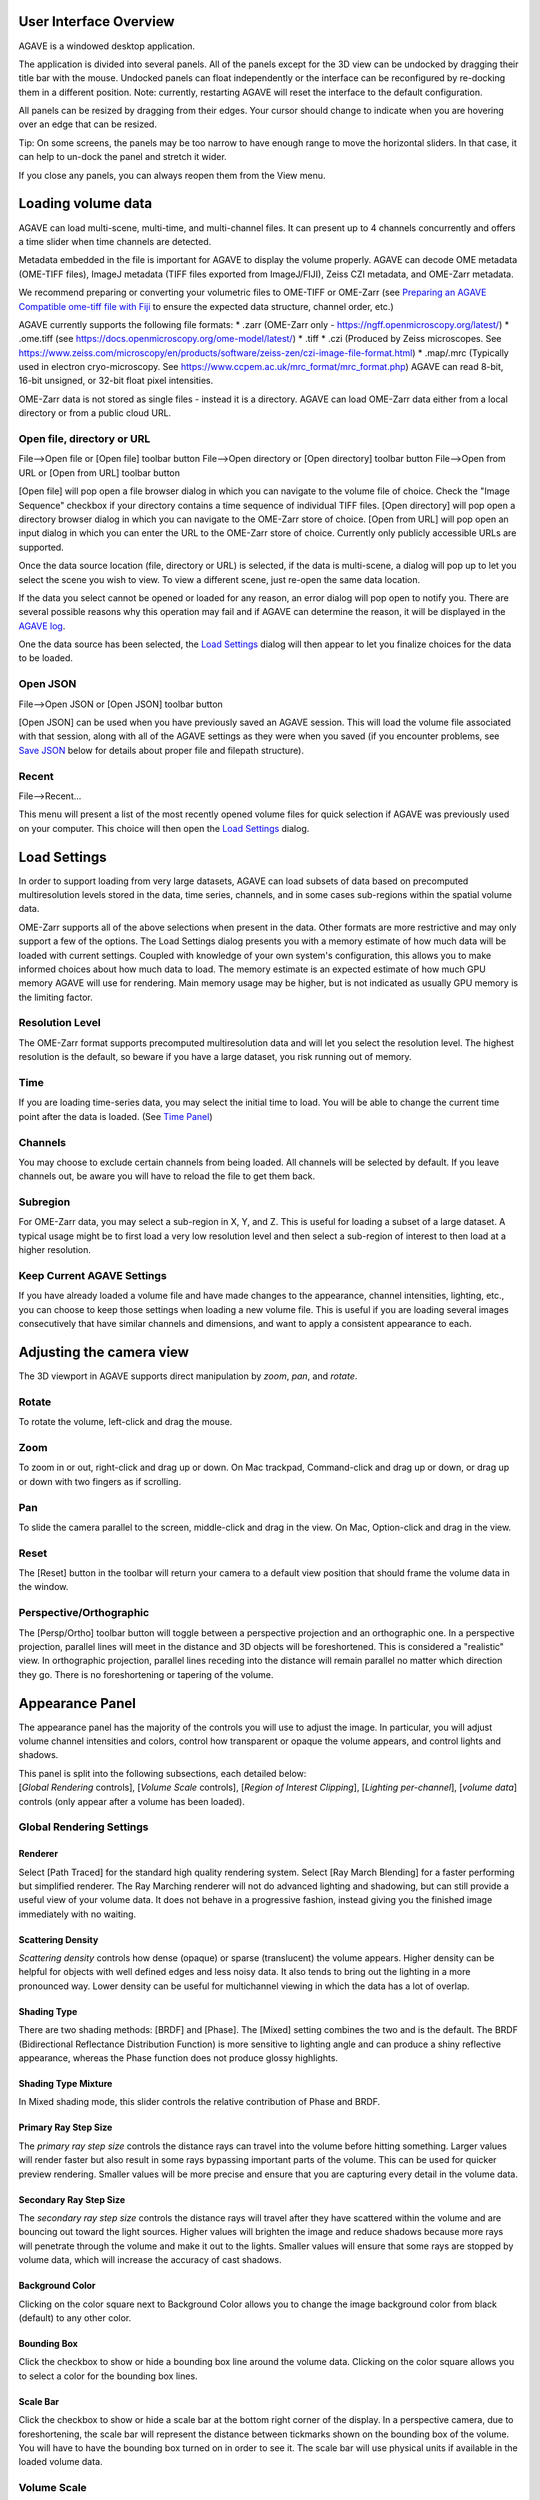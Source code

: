 User Interface Overview
-----------------------

AGAVE is a windowed desktop application.

The application is divided into several panels. All of the panels except
for the 3D view can be undocked by dragging their title bar with the
mouse. Undocked panels can float independently or the interface can be
reconfigured by re-docking them in a different position. Note:
currently, restarting AGAVE will reset the interface to the default
configuration.

All panels can be resized by dragging from their edges. Your cursor
should change to indicate when you are hovering over an edge that can be
resized.

Tip: On some screens, the panels may be too narrow to have enough range
to move the horizontal sliders. In that case, it can help to un-dock the
panel and stretch it wider.

If you close any panels, you can always reopen them from the View menu.

Loading volume data
-------------------

AGAVE can load multi-scene, multi-time, and multi-channel files. It can
present up to 4 channels concurrently and offers a time slider when time
channels are detected.

Metadata embedded in the file is important for AGAVE to display the
volume properly. AGAVE can decode OME metadata (OME-TIFF files), ImageJ
metadata (TIFF files exported from ImageJ/FIJI), Zeiss CZI metadata, and OME-Zarr metadata.

We recommend preparing or converting your volumetric files to OME-TIFF or OME-Zarr
(see `Preparing an AGAVE Compatible ome-tiff file with
Fiji <#preparing-an-agave-compatible-ome-tiff-file-with-fiji>`__ to
ensure the expected data structure, channel order, etc.)

AGAVE currently supports the following file formats:
* .zarr (OME-Zarr only - https://ngff.openmicroscopy.org/latest/)
* .ome.tiff (see https://docs.openmicroscopy.org/ome-model/latest/)
* .tiff
* .czi (Produced by Zeiss microscopes. See https://www.zeiss.com/microscopy/en/products/software/zeiss-zen/czi-image-file-format.html)
* .map/.mrc (Typically used in electron cryo-microscopy. See https://www.ccpem.ac.uk/mrc_format/mrc_format.php)
AGAVE can read 8-bit, 16-bit unsigned, or 32-bit float pixel intensities.  

OME-Zarr data is not stored as single files - instead it is a directory.  AGAVE can load OME-Zarr data either from a local directory or from a public cloud URL.

Open file, directory or URL
~~~~~~~~~~~~~~~~~~~~~~~~~~~

File-->Open file or \[Open file\] toolbar button
File-->Open directory or \[Open directory\] toolbar button
File-->Open from URL or \[Open from URL\] toolbar button

\[Open file\] will pop open a file browser dialog in which you can navigate to the
volume file of choice.  Check the "Image Sequence" checkbox if your directory contains a time sequence of individual TIFF files.
\[Open directory\] will pop open a directory browser dialog in which you can navigate to the
OME-Zarr store of choice.
\[Open from URL\] will pop open an input dialog in which you can enter the URL to the
OME-Zarr store of choice.  Currently only publicly accessible URLs are supported.

Once the data source location (file, directory or URL) is selected, if the data is multi-scene, a dialog will
pop up to let you select the scene you wish to view. To view a different
scene, just re-open the same data location.

If the data you select cannot be opened or loaded for any reason, an error dialog will pop open
to notify you. There are several possible reasons why this operation may
fail and if AGAVE can determine the reason, it will be displayed in the
`AGAVE log <#agave-log>`__.

One the data source has been selected, the `Load Settings <#load-settings>`__ dialog will then appear to let you finalize choices for the data to be loaded.

Open JSON
~~~~~~~~~

File-->Open JSON or \[Open JSON\] toolbar button

\[Open JSON\] can be used when you have previously saved an AGAVE session. This will
load the volume file associated with that session, along with all of the
AGAVE settings as they were when you saved (if you encounter problems,
see `Save JSON <#save-json>`__ below for details about proper file and
filepath structure).

Recent
~~~~~~

File-->Recent...

This menu will present a list of the most recently opened volume files
for quick selection if AGAVE was previously used on your computer.
This choice will then open the `Load Settings <#load-settings>`__ dialog.

Load Settings
-------------

In order to support loading from very large datasets, AGAVE can load subsets of data 
based on precomputed multiresolution levels stored in the data, time series, channels, 
and in some cases sub-regions within the spatial volume data. 

OME-Zarr supports all of the above selections when present in the data.  Other formats are more restrictive and may only support a few of the options.
The Load Settings dialog presents you with a memory estimate of how much data will be loaded with current settings.  Coupled with knowledge of your own system's configuration, this allows you to make informed choices about how much data to load.
The memory estimate is an expected estimate of how much GPU memory AGAVE will use for rendering.  Main memory usage may be higher, but is not indicated as usually GPU memory is the limiting factor.

Resolution Level
~~~~~~~~~~~~~~~~

The OME-Zarr format supports precomputed multiresolution data and will let you select the resolution level.
The highest resolution is the default, so beware if you have a large dataset, you risk running out of memory. 

Time
~~~~

If you are loading time-series data, you may select the initial time to load.
You will be able to change the current time point after the data is loaded. 
(See `Time Panel <#time-panel>`__)

Channels
~~~~~~~~

You may choose to exclude certain channels from being loaded.  
All channels will be selected by default. If you leave channels out, be aware you will have to reload the file to get them back.

Subregion
~~~~~~~~~

For OME-Zarr data, you may select a sub-region in X, Y, and Z. This is useful for loading a subset of a large dataset.
A typical usage might be to first load a very low resolution level and then select a sub-region of interest to then load at a higher resolution.

Keep Current AGAVE Settings
~~~~~~~~~~~~~~~~~~~~~~~~~~~

If you have already loaded a volume file and have made changes to the appearance, channel intensities, lighting, etc., you can choose to keep those settings when loading a new volume file.
This is useful if you are loading several images consecutively that have similar channels and dimensions, and want to apply a consistent appearance to each.

Adjusting the camera view
-------------------------

The 3D viewport in AGAVE supports direct manipulation by *zoom*, *pan*,
and *rotate*.

Rotate
~~~~~~

To rotate the volume, left-click and drag the mouse.

Zoom
~~~~

To zoom in or out, right-click and drag up or down. On Mac trackpad,
Command-click and drag up or down, or drag up or down with two fingers
as if scrolling.

Pan
~~~

To slide the camera parallel to the screen, middle-click and drag in the
view. On Mac, Option-click and drag in the view.

Reset
~~~~~

The \[Reset\] button in the toolbar will return your camera to a default view position
that should frame the volume data in the window.

Perspective/Orthographic
~~~~~~~~~~~~~~~~~~~~~~~~

The \[Persp/Ortho\] toolbar button will toggle between a perspective projection and an
orthographic one. In a perspective projection, parallel lines will meet
in the distance and 3D objects will be foreshortened. This is considered
a "realistic" view. In orthographic projection, parallel lines receding
into the distance will remain parallel no matter which direction they
go. There is no foreshortening or tapering of the volume.

Appearance Panel
----------------

The appearance panel has the majority of the controls you will use to
adjust the image. In particular, you will adjust volume channel
intensities and colors, control how transparent or opaque the volume
appears, and control lights and shadows.

| This panel is split into the following subsections, each detailed below:
| [*Global Rendering* controls], [*Volume Scale* controls], [*Region of Interest Clipping*\ ], [*Lighting per-channel*\ ], [*volume data*\ ] controls (only appear after a volume has been loaded).

Global Rendering Settings
~~~~~~~~~~~~~~~~~~~~~~~~~

Renderer
^^^^^^^^

Select \[Path Traced\] for the standard high quality rendering system. Select \[Ray March Blending\]
for a faster performing but simplified renderer. The Ray Marching
renderer will not do advanced lighting and shadowing, but can still
provide a useful view of your volume data. It does not behave in a
progressive fashion, instead giving you the finished image immediately
with no waiting.

Scattering Density
^^^^^^^^^^^^^^^^^^

*Scattering density* controls how dense (opaque) or sparse (translucent)
the volume appears. Higher density can be helpful for objects with well
defined edges and less noisy data. It also tends to bring out the
lighting in a more pronounced way. Lower density can be useful for
multichannel viewing in which the data has a lot of overlap.

Shading Type
^^^^^^^^^^^^

There are two shading methods: \[BRDF\] and \[Phase\]. The \[Mixed\]
setting combines the two and is the default. The BRDF (Bidirectional
Reflectance Distribution Function) is more sensitive to lighting angle
and can produce a shiny reflective appearance, whereas the Phase
function does not produce glossy highlights.

Shading Type Mixture
^^^^^^^^^^^^^^^^^^^^

In Mixed shading mode, this slider controls the relative contribution of
Phase and BRDF.

Primary Ray Step Size
^^^^^^^^^^^^^^^^^^^^^

The *primary ray step size* controls the distance rays can travel into
the volume before hitting something. Larger values will render faster
but also result in some rays bypassing important parts of the volume.
This can be used for quicker preview rendering. Smaller values will be
more precise and ensure that you are capturing every detail in the
volume data.

Secondary Ray Step Size
^^^^^^^^^^^^^^^^^^^^^^^

The *secondary ray step size* controls the distance rays will travel
after they have scattered within the volume and are bouncing out toward
the light sources. Higher values will brighten the image and reduce
shadows because more rays will penetrate through the volume and make it
out to the lights. Smaller values will ensure that some rays are stopped
by volume data, which will increase the accuracy of cast shadows.

Background Color
^^^^^^^^^^^^^^^^

Clicking on the color square next to Background Color allows you to
change the image background color from black (default) to any other
color.

Bounding Box
^^^^^^^^^^^^

Click the checkbox to show or hide a bounding box line around the volume data.
Clicking on the color square allows you to select a color for the bounding
box lines.

Scale Bar
^^^^^^^^^

Click the checkbox to show or hide a scale bar at the bottom right corner
of the display.  In a perspective camera, due to foreshortening, the
scale bar will represent the distance between tickmarks shown on the 
bounding box of the volume.  You will have to have the bounding box turned on
in order to see it.  The scale bar will use physical units if available 
in the loaded volume data.

Volume Scale
~~~~~~~~~~~~

These X, Y, and Z values describe the physical dimensions of the volume
data relative to the number of pixels. Often microscopes do not have the
same physical dimensions in Z that they do in X and Y. Usually these
values are read from the volume file's metadata. If they could not be
found in the metadata, they will often appear here as X=1, Y=1, Z=1.
They can be modified here.

Region Of Interest (ROI)
~~~~~~~~~~~~~~~~~~~~~~~~

Three sliders presented here let you clip the volume along each of its
three axes. These sliders have two handles each, which let you clip each
dimension from either side. For example, to see only the bottom Z half
of your volume (or display the cross section middle slice), move the
rightmost Z handle about halfway to the left.

Lighting
~~~~~~~~

There are two types of light illuminating your volume. One is an “Area
Light”, represented by an imaginary square-shaped light source that can
be moved anywhere around the volume. The second is a “Sky Sphere”, which
can illuminate the volume from all directions.

Tip: it can be useful to turn one light off while tuning the settings
for the other.

Area Light Theta, Phi, and Distance
^^^^^^^^^^^^^^^^^^^^^^^^^^^^^^^^^^^

These three coordinates let you position the light anywhere on a sphere
around the volume. Theta and Phi are in radians (where 3.14159 radians
is half a circle).

Viewport controls
^^^^^^^^^^^^^^^^^

If you check "Viewport controls" (or press the R key), an
interactive rotation widget will appear in the viewport.  You can click
and drag on the widget to rotate the light direction around the volume.
If you click on the colored lines of the axes, rotation will be 
constrained to that axis.  Press R again or uncheck the checkbox to
hide the rotate manipulator.


|image0|

Area Light Size
^^^^^^^^^^^^^^^

The size of the light controls the spread of its illumination over the
volume. A smaller light closer to the volume will appear very dramatic
with exaggerated shadows, due to its rays spreading over a wide angle. A
larger light will give a more even illumination.

Area Light Intensity
^^^^^^^^^^^^^^^^^^^^

You may select a RGB color for the area light, and modify it with a
scalar intensity value to brighten or darken it. Note that you can turn
the light off by setting its color to black or its intensity to 0.

SkyLight Top, Middle, and Bottom
^^^^^^^^^^^^^^^^^^^^^^^^^^^^^^^^

The Sky Light is described by a sphere completely surrounding the
volume. You can set a color and intensity for the "north pole" (Top) of
the sphere, the "equator" (Middle) and the "south pole" (Bottom). These
values will be interpolated to compute the light at any point in
between. The Sky Light can be turned off by setting its intensities to 0
or its colors to black.

Volume Channel Settings
-----------------------

Each volume channel contains adjustable settings. Expand the channel
menus to access the following parameters.

Transfer Function Editor
~~~~~~~~~~~~~~~~~~~~~~~~

The transfer function editor lets you transform the intensity values in
your volume data to clarify and fine-tune your visual analysis. You can
select particular intensity ranges to view, to pick out particular
details in the volume.

The editor displays a graph at the top. The background of the graph
contains a histogram in black, showing where the volume intensity is
distributed (Y axis) along the intensity range (X axis). The white line
shows how volume intensities X are remapped to new intensities Y.

The editor has 4 mutually exclusive modes. You can switch between any of
the modes and each mode's settings will be remembered.

Window / Level
^^^^^^^^^^^^^^

Window/Level lets you remap the data range to a narrower range and clip
data above and below the selected range. AGAVE provides two controls:
one to define how wide the range is (the window), and another to control
where the window lies in the raw intensity range (the level).

Isovalue
^^^^^^^^

Isovalue lets you select a range of intensity values and clips all other
values to 0. You may select a middle intensity value and a range of
values above and below it. A thinner range will let you isolate one
particular intensity.

Histogram Percentile
^^^^^^^^^^^^^^^^^^^^

Percentile mode is similar to Window/Level as it results in the same
linear remapping, but the choice of start and end is based on a
percentage of the total pixels in the image. The default is to clip the
bottom 50% of pixels to zero, and clip the upper 2% of pixels to
maximum.

Custom
^^^^^^

In Custom mode, you are free to edit the graph yourself. You will create
your own piecewise linear transfer function. You start by default with a
1-1 intensity remapping, with one point in the bottom left corner and
another in the upper right. Click in the graph anywhere to create a new
vertex. It will be represented by a white circle. Click the middle of a
circle and drag to move it.

Color settings
~~~~~~~~~~~~~~

Diffuse Color
^^^^^^^^^^^^^

This should be thought of as the main color for this channel.

Specular Color
^^^^^^^^^^^^^^

This is the color for reflective highlights. It is additive on top of
the diffuse color. Leave it at black to have no shiny highlights at all.
This color should be tuned in conjunction with the Glossiness slider.

Emissive Color
^^^^^^^^^^^^^^

This color is not truly light-emitting, but can not be darkened by the
effects of shadowing from other lights. It should be used sparingly, if
at all.

Glossiness
^^^^^^^^^^

The glossiness value controls how sharp the reflected Specular
highlights are. It defaults to a low value which makes them seem more
diffuse. Higher values will appear shinier or glossier.

Output: Saving Results
----------------------

Quick Render
~~~~~~~~~~~~

File-->Quick render or the \[Quick render\] toolbar button

Save the current viewport window as a PNG, or JPG file.

Render
~~~~~~

File-->Render or the \[Render\] toolbar button

Opens the `Render Dialog <#render-dialog>`__

Save JSON
~~~~~~~~~

File-->Save to JSON or \[Save to JSON\] toolbar button

Save to JSON will save the current AGAVE session into a small file that
records every setting so you can pick up work where you left off. The
JSON file is a text file, which you can (carefully) hand-edit if you
need to. The file name of the currently loaded volume file is embedded
in the JSON, so if you copy the file around you should bring the volume
data file with it. It is best to keep them in the same directory if
possible.

Save To Python Script
~~~~~~~~~~~~~~~~~~~~~

File-->Save to Python script or \[Save to Python script\] toolbar button

Save to Python script will save the current AGAVE session into a small Python file.
See [Python Interface] for how to use the Python programming language to automate
AGAVE to create animation sequences or batch rendering of many images.

Render Dialog
-------------

The Render dialog lets you control various quality settings for output of your final image.  
It also allows you to orchestrate time series batches.
Hint: Quick Render is the best way to just get a snapshot of your 3D viewport.  Render is for when you want to more carefully control output resolution and quality.
Progress bars for single image and time series rendering are displayed at the bottom of the dialog.

Image preview
~~~~~~~~~~~~~

The preview window will update during rendering with the current image as it is being computed. 
Left-button drag in the view to pan the image.  There are three tool buttons to let you zoom in ("+"), zoom out ("-"), and frame the image to the preview window ("[]").
When you stop rendering and start changing any output resolution parameters, the image will reset to a checkerboard.

Output Resolution
~~~~~~~~~~~~~~~~~

Choose the number of pixels for the final rendered image.  
By default, the X and Y values are linked to maintain the same aspect ratio. 
Changing one will cause the other to change automatically. Toggle the link icon 
to allow them to change independently.

Several Resolution Presets are offered as a convenience to quickly select commonly used output resolutions.

Image Quality
~~~~~~~~~~~~~

You can choose to control the final image quality by specifying either number of 
Samples per pixel, or how much Time to spend rendering.
Higher values will result in higher quality.  AGAVE computes its final image by gathering samples iteratively. 
For a quick preview render, you can set the number of samples to a low value such as 32.  For a final image, you can set the number of samples to a high value such as 1024.
The contribution of each sample will be less than the previous sample. Therefore you may get subtle but important improvements in quality well beyond 1024 samples.
The rate at which each sample is gathered is completely dependent on the performance characteristics of your computer. 
If you prefer to simply have a time budget, you may also choose to select Time and specify how long to render.  The renderer will gather as many samples as possible within the specified time.

Output File
~~~~~~~~~~~

Here you can select the output directory and a name for the output file.  
AGAVE currently only renders to PNG file format.  If you are rendering a time series, 
AGAVE will append "_0000", "_0001", etc. to the file name for each frame.
For time series, if the file you are rendering already exists, AGAVE will prompt you to overwrite it.
If you are rendering only a single frame, AGAVE will append a number to the file name if the file already exists.

Camera Panel
------------

The camera panel controls will let you affect the image's exposure
amount, and control the focus blurring.

Exposure
~~~~~~~~~~~~~

The exposure value will brighten or darken the overall image.

Exposure Time
~~~~~~~~~~~~~

This setting should normally be kept at 1, but if you have a
sufficiently powerful GPU, increasing it will render more paths before
refreshing the view, and make the image resolve faster. Only change this
if your image already resolves very quickly.

Noise Reduction
~~~~~~~~~~~~~~~

Noise reduction applies a filter to the image to reduce the graininess
of early render passes. After the image has resolved beyond a certain
level, the denoiser will shut off and have no effect. The image will
continue to accumulate samples and resolve via brute force computation.

Aperture Size
~~~~~~~~~~~~~

Aperture size affects the depth of focus, or how much of the image is in
focus. A small aperture size will keep the entire image in focus at all
times. A large aperture size will let you only focus on a thin plane a
specific distance from the camera.

Field of View
~~~~~~~~~~~~~~~~~~~~~~~~

The field of view is an angle in degrees describing how narrow or wide
an angle your camera can cover. A smaller field of view will span a very
small section of your volume and will give the impression of zooming in
while at the same time reducing the perspective foreshortening. A large
field of view will have increased perspective distortion and give the
impression of zooming out as the camera angle can show more and more of
the scene being displayed.

Focal Distance
~~~~~~~~~~~~~~

Focal distance describes the distance from the camera lens that is the
center of focus. For aperture size 0, this has no effect, since the
entire image will remain in focus (effectively an infinite focus depth
range).

Time Panel
----------

For time series data, move the time
slider or change the numeric input to load a new time sample. Beware
that this is loading a whole new volume and can take some time. Nothing
will be loaded while dragging the slider; AGAVE will load the new time
sample when the slider is released or the numeric input is incremented.
If your dataset only has a single time, then the Time Panel will be
hidden.


Python Interface
----------------

AGAVE can be automated and controlled via Python when it is launched in
server mode from the command line.
First, install the AGAVE Python client:
::

    pip install agave_pyclient

To run AGAVE as a server, run:
::

    agave --server

Now the Python client will be able to find the running AGAVE server session,
and send commands to it.
A Python script exported from the AGAVE GUI using "Save to Python script" will re-create the session and produce an image when run.
::

    python my_script.py

The AGAVE Python client provides commands for every setting in the user
interface, and also provides two additional convenience commands for creating
an image sequence for a turntable rotation, and for a rocker (side to side) rotation.
For Python users, the AGAVE Python client project full documentation can be found here:
https://allen-cell-animated.github.io/agave/agave_pyclient


Command Line Interface
----------------------

AGAVE supports the following command line options:

``--server``

  Runs AGAVE without opening a window. AGAVE will wait for a local websocket connection on port 1235 by default. See `Python Interface`_ for more information about how to communicate with AGAVE in server mode.

``--config filepath``

  Provides a JSON configuration file for server mode that contains a custom port number.  Filepath is defaulted to setup.cfg. The JSON must be of the form ``{ port: portnumber }``.

``--list_devices``

  Only valid in server mode on Linux.  AGAVE will dump a list of possible GPU devices and then exit.

``--gpu number``

  Only valid in server mode on Linux. Selects a device to use from the list provided by list_devices. The device is specified as a zero-based index into the list.

``-platform offscreen``

  Only valid in server mode on Linux. Allows AGAVE to run as a server on a headless cluster node.  On other platforms AGAVE must be run in a windowed desktop environment, even in server mode.

.. _Citation:

Citation
--------

.. |year| date:: %Y

Daniel Toloudis, AGAVE Contributors (|year|). AGAVE: Advanced GPU Accelerated Volume Explorer (Version |release|) [Computer software]. Allen Institute for Cell Science. https://github.com/allen-cell-animated/agave

bibtex:

.. parsed-literal::

   @software{agave,
    author       = {Toloudis, Daniel and AGAVE Contributors},
    title        = {AGAVE: Advanced GPU Accelerated Volume Explorer},
    year         = {|year|},
    version      = {|release|},
    url          = {https://github.com/allen-cell-animated/agave},
    organization = {Allen Institute for Cell Science},
    note         = {Computer Software}
    }

Troubleshooting
---------------

AGAVE Log
~~~~~~~~~

The AGAVE log is a plain text stream of informational output from AGAVE.
It can be found in the following locations:

-  Windows:
   C:\\Users\\username\\AppData\\Local\\AllenInstitute\\agave\\logfile.log
-  Mac OS: ~/Library/Logs/AllenInstitute/agave/logfile.log
-  Linux: ~/.agave/logfile.log

For troubleshooting, it can be useful to refer to this file or send it
with any communication about issues in AGAVE.

Preparing an AGAVE Compatible ome-tiff file with Fiji
-----------------------------------------------------

Use `Fiji <https://fiji.sc/>`__ to combine volume channels together into
a single multichannel file:

#. File->Import->BioFormats

   -  To convert an existing multichannel file to ome-tiff select a
      multichannel file, e.g .czi or similar
   -  To convert multiple single channel files into a compatible
      ome-tiff open all the tiff stacks in FIJI as separate images at
      the same time. (this assumes each tiff is a z-stack representing
      one channel, and all the Tiffs have the same X,Y,Z dimensions)
   -  When using Import->BioFormats, make sure "Hyperstack" and "Split
      Channels" is checked.

#. Ensure every channel is 16-bit using Image->Type->16-bit
#. Image->Colors->Merge Channels

   -  select each channel one by one in the dialog that opens.
   -  uncheck [ ] Create composite
   -  Click OK

#. File->Save As (select ome-tiff)
#. Note that the channel names will not be saved!

To Open in AGAVE see the `Open Volume <#open-volume>`__ section above.

.. |image0| image:: Light_SphericalCoordinate_1-3.png
